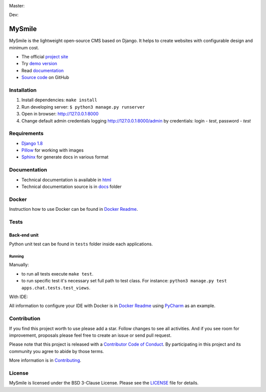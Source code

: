 Master:
  .. image:: https://travis-ci.org/MySmile/mysmile.svg?branch=master
    :target: https://travis-ci.org/MySmile/mysmile?branch=master
    :alt: Build

  .. image:: https://coveralls.io/repos/MySmile/mysmile/badge.svg?branch=master
    :target: https://coveralls.io/r/MySmile/mysmile?branch=master
    :alt: Test coverage

  .. image:: https://badge.fury.io/py/mysmile.svg
    :target: http://badge.fury.io/py/mysmile
    :alt: Pypi

  .. image:: https://readthedocs.org/projects/mysmile/badge/?version=stable
    :target: https://readthedocs.org/projects/mysmile/?badge=stable
    :alt: Documentation

Dev:
  .. image:: https://travis-ci.org/MySmile/mysmile.svg?branch=dev
    :target: https://travis-ci.org/MySmile/mysmile?branch=dev
    :alt: Build

  .. image:: https://coveralls.io/repos/MySmile/mysmile/badge.svg?branch=dev
    :target: https://coveralls.io/r/MySmile/mysmile?branch=dev
    :alt: Test coverage

  .. image:: https://readthedocs.org/projects/mysmile/badge/?version=dev
    :target: https://readthedocs.org/projects/mysmile/?badge=dev
    :alt: Documentation    

*******
MySmile
*******

MySmile is the lightweight open-source CMS based on Django. It helps to create websites with configurable design and minimum cost. 

* The official `project site <http://mysmile.com.ua>`_
* Try `demo version <http://demo.mysmile.com.ua>`_
* Read `documentation <http://mysmile.com.ua/en/documentation.html>`_
* `Source code <https://github.com/MySmile/MySmile>`_ on GitHub

Installation
============

#. Install dependencies: ``make install``
#. Run developing server: ``$ python3 manage.py runserver``
#. Open in browser: `<http://127.0.0.1:8000>`_
#. Change default admin credentials logging `<http://127.0.0.1:8000/admin>`_ by credentials: login - *test*, password - *test*

Requirements
============

- `Django 1.8 <http://djangoproject.com>`_
- `Pillow <https://python-pillow.github.io/>`_ for working with images
- `Sphinx <http://sphinx-doc.org/>`_ for generate docs in various format

Documentation
=============
- Technical documentation is available in `html <https://mysmile.readthedocs.org/en/latest/>`_
- Technical documentation source is in `docs </docs>`_ folder

Docker
======
Instruction how to use Docker can be found in `Docker Readme </bin/docker>`_.

Tests
=====

Back-end unit
-------------
Python unit test can be found in ``tests`` folder inside each applications.

Running
```````
Manually:

- to run all tests execute ``make test``.
- to run specific test it's necessary set full path to test class. For instance: ``python3 manage.py test apps.chat.tests.test_views``.

With IDE:

All information to configure your IDE with Docker is in `Docker Readme </bin/docker>`_ using `PyCharm <https://www.jetbrains.com/pycharm/>`_ as an example.

Contribution
============
If you find this project worth to use please add a star. Follow changes to see all activities.
And if you see room for improvement, proposals please feel free to create an issue or send pull request.

Please note that this project is released with a `Contributor Code of Conduct <http://contributor-covenant.org/version/1/4/>`_.
By participating in this project and its community you agree to abide by those terms.

More information is in `Contributing <CONTRIBUTING.rst>`_.

License
=======
MySmile is licensed under the BSD 3-Clause License. Please see the `LICENSE <LICENSE.txt>`_ file for details.
